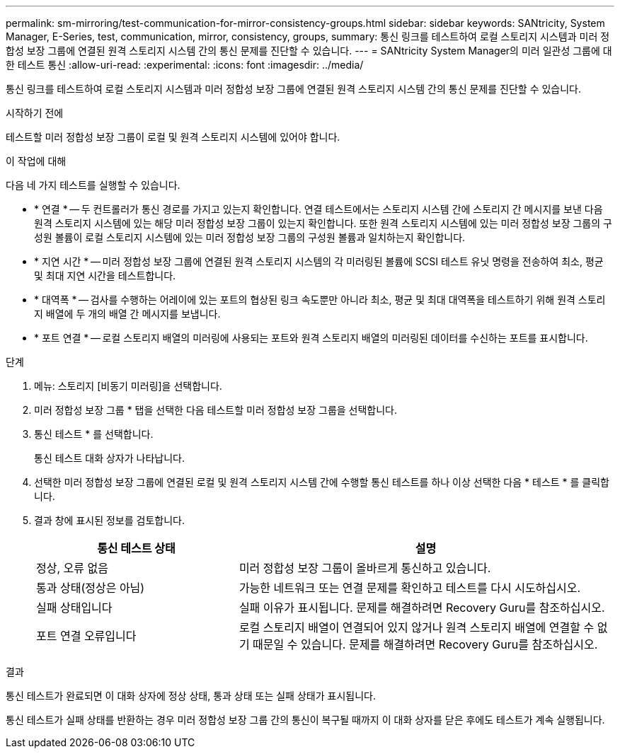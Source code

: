 ---
permalink: sm-mirroring/test-communication-for-mirror-consistency-groups.html 
sidebar: sidebar 
keywords: SANtricity, System Manager, E-Series, test, communication, mirror, consistency, groups, 
summary: 통신 링크를 테스트하여 로컬 스토리지 시스템과 미러 정합성 보장 그룹에 연결된 원격 스토리지 시스템 간의 통신 문제를 진단할 수 있습니다. 
---
= SANtricity System Manager의 미러 일관성 그룹에 대한 테스트 통신
:allow-uri-read: 
:experimental: 
:icons: font
:imagesdir: ../media/


[role="lead"]
통신 링크를 테스트하여 로컬 스토리지 시스템과 미러 정합성 보장 그룹에 연결된 원격 스토리지 시스템 간의 통신 문제를 진단할 수 있습니다.

.시작하기 전에
테스트할 미러 정합성 보장 그룹이 로컬 및 원격 스토리지 시스템에 있어야 합니다.

.이 작업에 대해
다음 네 가지 테스트를 실행할 수 있습니다.

* * 연결 * -- 두 컨트롤러가 통신 경로를 가지고 있는지 확인합니다. 연결 테스트에서는 스토리지 시스템 간에 스토리지 간 메시지를 보낸 다음 원격 스토리지 시스템에 있는 해당 미러 정합성 보장 그룹이 있는지 확인합니다. 또한 원격 스토리지 시스템에 있는 미러 정합성 보장 그룹의 구성원 볼륨이 로컬 스토리지 시스템에 있는 미러 정합성 보장 그룹의 구성원 볼륨과 일치하는지 확인합니다.
* * 지연 시간 * -- 미러 정합성 보장 그룹에 연결된 원격 스토리지 시스템의 각 미러링된 볼륨에 SCSI 테스트 유닛 명령을 전송하여 최소, 평균 및 최대 지연 시간을 테스트합니다.
* * 대역폭 * -- 검사를 수행하는 어레이에 있는 포트의 협상된 링크 속도뿐만 아니라 최소, 평균 및 최대 대역폭을 테스트하기 위해 원격 스토리지 배열에 두 개의 배열 간 메시지를 보냅니다.
* * 포트 연결 * -- 로컬 스토리지 배열의 미러링에 사용되는 포트와 원격 스토리지 배열의 미러링된 데이터를 수신하는 포트를 표시합니다.


.단계
. 메뉴: 스토리지 [비동기 미러링]을 선택합니다.
. 미러 정합성 보장 그룹 * 탭을 선택한 다음 테스트할 미러 정합성 보장 그룹을 선택합니다.
. 통신 테스트 * 를 선택합니다.
+
통신 테스트 대화 상자가 나타납니다.

. 선택한 미러 정합성 보장 그룹에 연결된 로컬 및 원격 스토리지 시스템 간에 수행할 통신 테스트를 하나 이상 선택한 다음 * 테스트 * 를 클릭합니다.
. 결과 창에 표시된 정보를 검토합니다.
+
[cols="35h,~"]
|===
| 통신 테스트 상태 | 설명 


 a| 
정상, 오류 없음
 a| 
미러 정합성 보장 그룹이 올바르게 통신하고 있습니다.



 a| 
통과 상태(정상은 아님)
 a| 
가능한 네트워크 또는 연결 문제를 확인하고 테스트를 다시 시도하십시오.



 a| 
실패 상태입니다
 a| 
실패 이유가 표시됩니다. 문제를 해결하려면 Recovery Guru를 참조하십시오.



 a| 
포트 연결 오류입니다
 a| 
로컬 스토리지 배열이 연결되어 있지 않거나 원격 스토리지 배열에 연결할 수 없기 때문일 수 있습니다. 문제를 해결하려면 Recovery Guru를 참조하십시오.

|===


.결과
통신 테스트가 완료되면 이 대화 상자에 정상 상태, 통과 상태 또는 실패 상태가 표시됩니다.

통신 테스트가 실패 상태를 반환하는 경우 미러 정합성 보장 그룹 간의 통신이 복구될 때까지 이 대화 상자를 닫은 후에도 테스트가 계속 실행됩니다.
